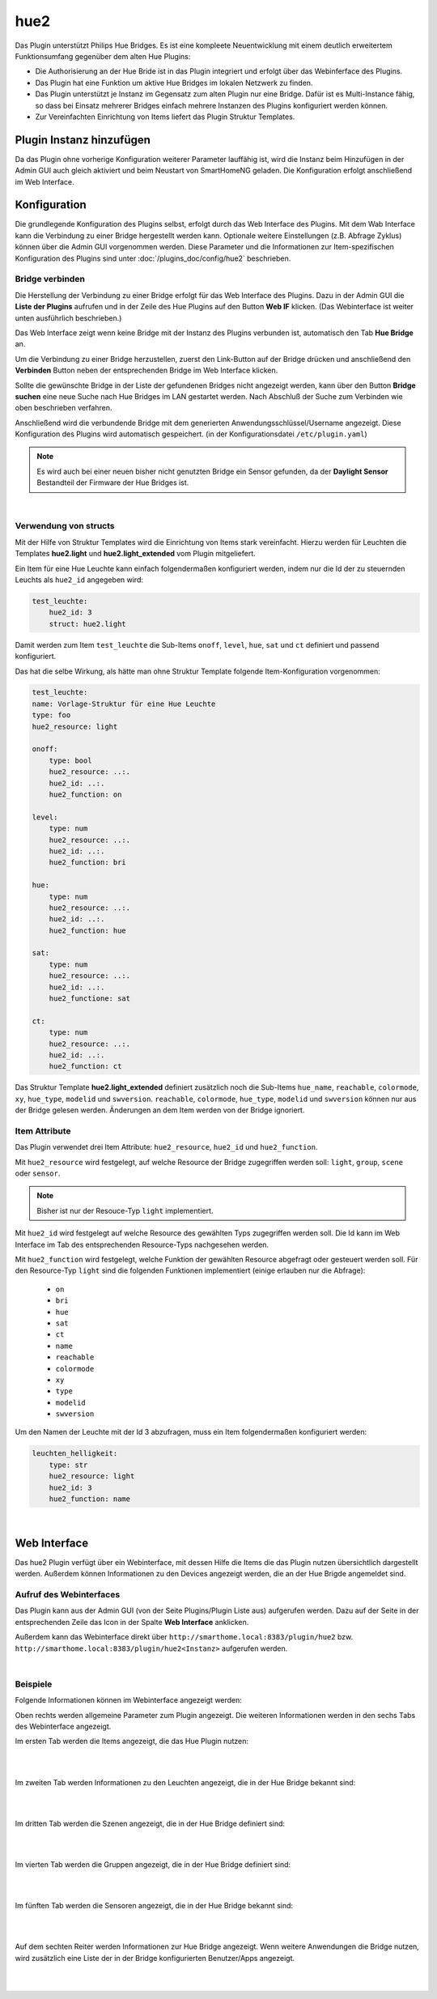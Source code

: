 .. index:: Plugins; hue2 (Philips Hue v2)
.. index:: hue hue2

hue2
####

Das Plugin unterstützt Philips Hue Bridges. Es ist eine kompleete Neuentwicklung mit einem deutlich erweitertem
Funktionsumfang gegenüber dem alten Hue Plugins:

- Die Authorisierung an der Hue Bride ist in das Plugin integriert und erfolgt über das Webinferface des Plugins.
- Das Plugin hat eine Funktion um aktive Hue Bridges im lokalen Netzwerk zu finden.
- Das Plugin unterstützt je Instanz im Gegensatz zum alten Plugin nur eine Bridge. Dafür ist es Multi-Instance fähig,
  so dass bei Einsatz mehrerer Bridges einfach mehrere Instanzen des Plugins konfiguriert werden können.
- Zur Vereinfachten Einrichtung von Items liefert das Plugin Struktur Templates.


Plugin Instanz hinzufügen
=========================

Da das Plugin ohne vorherige Konfiguration weiterer Parameter lauffähig ist, wird die Instanz beim Hinzufügen in
der Admin GUI auch gleich aktiviert und beim Neustart von SmartHomeNG geladen. Die Konfiguration erfolgt anschließend
im Web Interface.


Konfiguration
=============

Die grundlegende Konfiguration des Plugins selbst, erfolgt durch das Web Interface des Plugins. Mit dem Wab Interface
kann die Verbindung zu einer Bridge hergestellt werden kann. Optionale weitere Einstellungen (z.B. Abfrage Zyklus)
können über die Admin GUI vorgenommen werden. Diese Parameter und die Informationen zur Item-spezifischen
Konfiguration des Plugins sind unter :doc:`/plugins_doc/config/hue2` beschrieben.


Bridge verbinden
----------------

Die Herstellung der Verbindung zu einer Bridge erfolgt für das Web Interface des Plugins. Dazu in der Admin GUI
die **Liste der Plugins** aufrufen und in der Zeile des Hue Plugins auf den Button **Web IF** klicken. (Das
Webinterface ist weiter unten ausführlich beschrieben.)

Das Web Interface zeigt wenn keine Bridge mit der Instanz des Plugins verbunden ist, automatisch den Tab
**Hue Bridge** an.

.. image:: assets/webif_connect_1.jpg
   :class: screenshot

Um die Verbindung zu einer Bridge herzustellen, zuerst den Link-Button auf der Bridge drücken und anschließend
den **Verbinden** Button neben der entsprechenden Bridge im Web Interface klicken.

Sollte die gewünschte Bridge in der Liste der gefundenen Bridges nicht angezeigt werden, kann über den Button
**Bridge suchen** eine neue Suche nach Hue Bridges im LAN gestartet werden. Nach Abschluß der Suche zum Verbinden
wie oben beschrieben verfahren.

Anschließend wird die verbundende Bridge mit dem generierten Anwendungsschlüssel/Username angezeigt. Diese
Konfiguration des Plugins wird automatisch gespeichert. (in der Konfigurationsdatei ``/etc/plugin.yaml``)

.. image:: assets/webif_connect_2.jpg
   :class: screenshot


.. note::

    Es wird auch bei einer neuen bisher nicht genutzten Bridge ein Sensor gefunden, da der **Daylight Sensor**
    Bestandteil der Firmware der Hue Bridges ist.

|

Verwendung von structs
----------------------

Mit der Hilfe von Struktur Templates wird die Einrichtung von Items stark vereinfacht. Hierzu werden für
Leuchten die Templates **hue2.light** und **hue2.light_extended** vom Plugin mitgeliefert.

Ein Item für eine Hue Leuchte kann einfach folgendermaßen konfiguriert werden, indem nur die Id der zu
steuernden Leuchts als ``hue2_id`` angegeben wird:

.. code-block:: yaml

    test_leuchte:
        hue2_id: 3
        struct: hue2.light

Damit werden zum Item ``test_leuchte`` die Sub-Items ``onoff``, ``level``, ``hue``, ``sat`` und ``ct`` definiert
und passend konfiguriert.

Das hat die selbe Wirkung, als hätte man ohne Struktur Template folgende Item-Konfiguration vorgenommen:

.. code-block:: yaml

        test_leuchte:
        name: Vorlage-Struktur für eine Hue Leuchte
        type: foo
        hue2_resource: light

        onoff:
            type: bool
            hue2_resource: ..:.
            hue2_id: ..:.
            hue2_function: on

        level:
            type: num
            hue2_resource: ..:.
            hue2_id: ..:.
            hue2_function: bri

        hue:
            type: num
            hue2_resource: ..:.
            hue2_id: ..:.
            hue2_function: hue

        sat:
            type: num
            hue2_resource: ..:.
            hue2_id: ..:.
            hue2_functione: sat

        ct:
            type: num
            hue2_resource: ..:.
            hue2_id: ..:.
            hue2_function: ct


Das Struktur Template **hue2.light_extended** definiert zusätzlich noch die Sub-Items ``hue_name``, ``reachable``,
``colormode``, ``xy``, ``hue_type``, ``modelid`` und ``swversion``.
``reachable``, ``colormode``, ``hue_type``, ``modelid`` und ``swversion`` können nur aus der Bridge gelesen
werden. Änderungen an dem Item werden von der Bridge ignoriert.


Item Attribute
--------------

Das Plugin verwendet drei Item Attribute: ``hue2_resource``, ``hue2_id`` und ``hue2_function``.

Mit ``hue2_resource`` wird festgelegt, auf welche Resource der Bridge zugegriffen werden soll: ``light``, ``group``,
``scene`` oder ``sensor``.

.. note::

    Bisher ist nur der Resouce-Typ ``light`` implementiert.

Mit ``hue2_id`` wird festgelegt auf welche Resource des gewählten Typs zugegriffen werden soll. Die Id kann im
Web Interface im Tab des entsprechenden Resource-Typs nachgesehen werden.

Mit ``hue2_function`` wird festgelegt, welche Funktion der gewählten Resource abgefragt oder gesteuert werden soll.
Für den Resource-Typ ``light`` sind die folgenden Funktionen implementiert (einige erlauben nur die Abfrage):

    - ``on``
    - ``bri``
    - ``hue``
    - ``sat``
    - ``ct``
    - ``name``
    - ``reachable``
    - ``colormode``
    - ``xy``
    - ``type``
    - ``modelid``
    - ``swversion``

Um den Namen der Leuchte mit der Id 3 abzufragen, muss ein Item folgendermaßen konfiguriert werden:

.. code-block:: yaml

    leuchten_helligkeit:
        type: str
        hue2_resource: light
        hue2_id: 3
        hue2_function: name


|

Web Interface
=============

Das hue2 Plugin verfügt über ein Webinterface, mit dessen Hilfe die Items die das Plugin nutzen
übersichtlich dargestellt werden. Außerdem können Informationen zu den Devices angezeigt werden,
die an der Hue Brigde angemeldet sind.


Aufruf des Webinterfaces
------------------------

Das Plugin kann aus der Admin GUI (von der Seite Plugins/Plugin Liste aus) aufgerufen werden. Dazu auf der Seite
in der entsprechenden Zeile das Icon in der Spalte **Web Interface** anklicken.

Außerdem kann das Webinterface direkt über ``http://smarthome.local:8383/plugin/hue2`` bzw.
``http://smarthome.local:8383/plugin/hue2<Instanz>`` aufgerufen werden.

|

Beispiele
---------

Folgende Informationen können im Webinterface angezeigt werden:

Oben rechts werden allgemeine Parameter zum Plugin angezeigt. Die weiteren Informationen werden in den
sechs Tabs des Webinterface angezeigt.

Im ersten Tab werden die Items angezeigt, die das Hue Plugin nutzen:

.. image:: assets/webif_tab1.jpg
   :class: screenshot


|
|

Im zweiten Tab werden Informationen zu den Leuchten angezeigt, die in der Hue Bridge bekannt sind:

.. image:: assets/webif_tab2.jpg
   :class: screenshot

|
|

Im dritten Tab werden die Szenen angezeigt, die in der Hue Bridge definiert sind:

.. image:: assets/webif_tab3.jpg
   :class: screenshot


|
|

Im vierten Tab werden die Gruppen angezeigt, die in der Hue Bridge definiert sind:

.. image:: assets/webif_tab4.jpg
   :class: screenshot


|
|

Im fünften Tab werden die Sensoren angezeigt, die in der Hue Bridge bekannt sind:

.. image:: assets/webif_tab5.jpg
   :class: screenshot

|
|

Auf dem sechten Reiter werden Informationen zur Hue Bridge angezeigt. Wenn weitere Anwendungen die Bridge nutzen,
wird zusätzlich eine Liste der in der Bridge konfigurierten Benutzer/Apps angezeigt.

.. image:: assets/webif_tab6.jpg
   :class: screenshot

|
|

